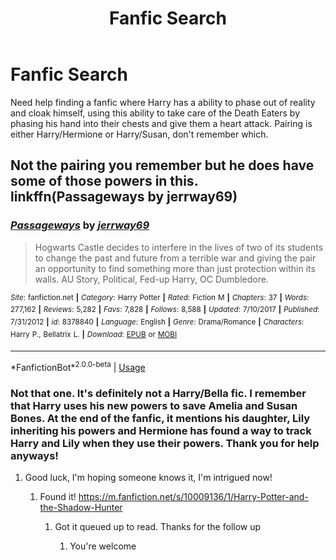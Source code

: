 #+TITLE: Fanfic Search

* Fanfic Search
:PROPERTIES:
:Author: Combatantpeak
:Score: 6
:DateUnix: 1571040672.0
:DateShort: 2019-Oct-14
:FlairText: What's That Fic?
:END:
Need help finding a fanfic where Harry has a ability to phase out of reality and cloak himself, using this ability to take care of the Death Eaters by phasing his hand into their chests and give them a heart attack. Pairing is either Harry/Hermione or Harry/Susan, don't remember which.


** Not the pairing you remember but he does have some of those powers in this. linkffn(Passageways by jerrway69)
:PROPERTIES:
:Author: McPeebles
:Score: 2
:DateUnix: 1571072929.0
:DateShort: 2019-Oct-14
:END:

*** [[https://www.fanfiction.net/s/8378840/1/][*/Passageways/*]] by [[https://www.fanfiction.net/u/2027361/jerrway69][/jerrway69/]]

#+begin_quote
  Hogwarts Castle decides to interfere in the lives of two of its students to change the past and future from a terrible war and giving the pair an opportunity to find something more than just protection within its walls. AU Story, Political, Fed-up Harry, OC Dumbledore.
#+end_quote

^{/Site/:} ^{fanfiction.net} ^{*|*} ^{/Category/:} ^{Harry} ^{Potter} ^{*|*} ^{/Rated/:} ^{Fiction} ^{M} ^{*|*} ^{/Chapters/:} ^{37} ^{*|*} ^{/Words/:} ^{277,162} ^{*|*} ^{/Reviews/:} ^{5,282} ^{*|*} ^{/Favs/:} ^{7,828} ^{*|*} ^{/Follows/:} ^{8,588} ^{*|*} ^{/Updated/:} ^{7/10/2017} ^{*|*} ^{/Published/:} ^{7/31/2012} ^{*|*} ^{/id/:} ^{8378840} ^{*|*} ^{/Language/:} ^{English} ^{*|*} ^{/Genre/:} ^{Drama/Romance} ^{*|*} ^{/Characters/:} ^{Harry} ^{P.,} ^{Bellatrix} ^{L.} ^{*|*} ^{/Download/:} ^{[[http://www.ff2ebook.com/old/ffn-bot/index.php?id=8378840&source=ff&filetype=epub][EPUB]]} ^{or} ^{[[http://www.ff2ebook.com/old/ffn-bot/index.php?id=8378840&source=ff&filetype=mobi][MOBI]]}

--------------

*FanfictionBot*^{2.0.0-beta} | [[https://github.com/tusing/reddit-ffn-bot/wiki/Usage][Usage]]
:PROPERTIES:
:Author: FanfictionBot
:Score: 2
:DateUnix: 1571072975.0
:DateShort: 2019-Oct-14
:END:


*** Not that one. It's definitely not a Harry/Bella fic. I remember that Harry uses his new powers to save Amelia and Susan Bones. At the end of the fanfic, it mentions his daughter, Lily inheriting his powers and Hermione has found a way to track Harry and Lily when they use their powers. Thank you for help anyways!
:PROPERTIES:
:Author: Combatantpeak
:Score: 1
:DateUnix: 1571106850.0
:DateShort: 2019-Oct-15
:END:

**** Good luck, I'm hoping someone knows it, I'm intrigued now!
:PROPERTIES:
:Author: McPeebles
:Score: 1
:DateUnix: 1571114081.0
:DateShort: 2019-Oct-15
:END:

***** Found it! [[https://m.fanfiction.net/s/10009136/1/Harry-Potter-and-the-Shadow-Hunter]]
:PROPERTIES:
:Author: Combatantpeak
:Score: 1
:DateUnix: 1578639202.0
:DateShort: 2020-Jan-10
:END:

****** Got it queued up to read. Thanks for the follow up
:PROPERTIES:
:Author: McPeebles
:Score: 1
:DateUnix: 1580113126.0
:DateShort: 2020-Jan-27
:END:

******* You're welcome
:PROPERTIES:
:Author: Combatantpeak
:Score: 1
:DateUnix: 1580180249.0
:DateShort: 2020-Jan-28
:END:
